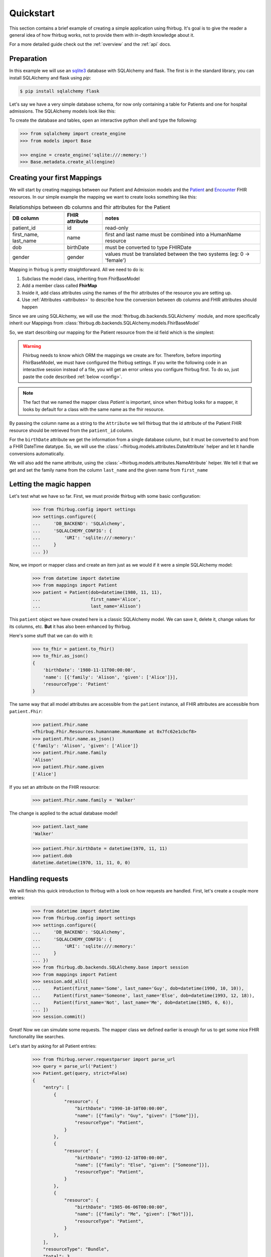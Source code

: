 .. _quickstart:

Quickstart
==========

This section contains a brief example of creating a simple application using
fhirbug. It's goal is to give the reader a general idea of how fhirbug
works, not to provide them with in-depth knowledge about it.

For a more detailed guide check out the :ref:`overview` and the :ref:`api` docs.

Preparation
-----------

In this example we will use an sqlite3_ database with SQLAlchemy and flask.
The first is in the standard library, you can install SQLAlchemy and flask
using `pip`:

.. code-block:: bash

    $ pip install sqlalchemy flask

Let's say we have a very simple database schema, for now only containing a table
for Patients and one for hospital admissions. The SQLAlchemy models look like this:

.. code-block:: python
    :caption: models.py

    from sqlalchemy.ext.declarative import declarative_base
    from sqlalchemy import Column, DateTime, Integer, String, ForeignKey
    from sqlalchemy.orm import relationship

    Base = declarative_base()


    class PatientModel(Base):
        __tablename__ = 'patients'

        patient_id = Column(Integer, primary_key=True)
        first_name = Column(String)
        last_name = Column(String)
        dob = Column(DateTime)    # date of birth
        gender = Column(Integer)  # 0: female, 1: male, 2: other, 3: unknown


    class AdmissionModel(Base):
        __tablename__ = 'admissions'

        id = Column(Integer, primary_key=True)
        status = Column(String) # 'a': active, 'c': closed
        patient_id = Column(Integer, ForeignKey('patients.patient_id'))
        date_start = Column(DateTime)  # date and time of admission
        date_end = Column(DateTime)    # date and time of release

        patient = relationship("patientmodel", back_populates="admissions")


To create the database and tables, open an interactive python shell and
type the following:

.. code-block:: python

    >>> from sqlalchemy import create_engine
    >>> from models import Base

    >>> engine = create_engine('sqlite:///:memory:')
    >>> Base.metadata.create_all(engine)


Creating your first Mappings
----------------------------

We will start by creating mappings between our Patient and Admission models and
the Patient_ and Encounter_ FHIR resources. In our simple example the mapping
we want to create looks something like this:


.. table:: Relationships between db columns and fhir attributes for the Patient

    =====================   ==============      ==================
    DB column               FHIR attribute      notes
    =====================   ==============      ==================
    patient_id              id                  read-only
    first_name, last_name   name                first and last
                                                name must be combined
                                                into a HumanName resource
    dob                     birthDate           must be converted to type
                                                FHIRDate
    gender                  gender              values must be translated
                                                between the two systems
                                                (eg: 0 -> 'female')
    =====================   ==============      ==================


Mapping in fhirbug is pretty straightforward. All we need to do is:

1. Subclass the model class, inheriting from FhirBaseModel
2. Add a member class called **FhirMap**
3. Inside it, add class attributes using the names of the fhir attributes of the
   resource you are setting up.
4. Use :ref:`Attributes <attributes>` to describe how the conversion between
   db columns and FHIR attributes should happen

Since we are using SQLAlchemy, we will use the :mod:`fhirbug.db.backends.SQLAlchemy`
module, and more specifically inherit our Mappings from
:class:`fhirbug.db.backends.SQLAlchemy.models.FhirBaseModel`

So, we start describing our mapping for the Patient resource from the id field
which is the simplest:

.. warning:: Fhirbug needs to know which ORM the mappings we create are for.
             Therefore, before importing FhirBaseModel, we must have configured
             the fhirbug settings. If you write the following code in an
             interactive session instead of a file, you will get an error unless
             you configure fhirbug first. To do so, just paste the code described
             :ref:`below <config>`.

.. code-block:: python
    :caption: mappings.py

    from models import Patient as PatientModel
    from fhirbug.db.backends.SQLAlchemy.models import FhirBaseModel
    from fhirbug.models.attributes import Attribute

    class Patient(PatientModel, FhirBaseModel):
        class FhirMap:
            id = Attribute('patient_id')


.. note:: The fact that we named the mapper class `Patient` is important, since
         when fhirbug looks for a mapper, it looks by default for a class
         with the same name as the fhir resource.

By passing the column name as a string to the ``Attribute`` we tell fhirbug
that the id attribute of the Patient FHIR resource should be retrieved from the
``patient_id`` column.

For the ``birthDate`` attribute we get the information from a single database column,
but it must be converted to and from a FHIR DateTime datatype. So, we will use the
:class:`~fhirbug.models.attributes.DateAttribute` helper and let it handle
conversions automatically.

We will also add the name attribute, using the :class:`~fhirbug.models.attributes.NameAttribute`
helper. We tell it that we get and set the family name from the column ``last_name`` and
the given name from ``first_name``

.. code-block:: python
    :caption: mappings.py
    :emphasize-lines: 3,8-12

    from models import Patient as PatientModel
    from fhirbug.db.backends.SQLAlchemy.models import FhirBaseModel
    from fhirbug.models.attributes import Attribute, DateAttribute, NameAttribute

    class Patient(PatientModel, FhirBaseModel):
        class FhirMap:
            id = Attribute('patient_id')
            birthDate = DateAttribute('dob')
            name = NameAttribute(family_getter='last_name',
                                 family_setter='last_name',
                                 given_getter='first_name',
                                 given_setter='first_name')


Letting the magic happen
------------------------

.. _config:

Let's test what we have so far. First, we must provide fhirbug with some
basic configuration:

    >>> from fhirbug.config import settings
    >>> settings.configure({
    ...     'DB_BACKEND': 'SQLAlchemy',
    ...     'SQLALCHEMY_CONFIG': {
    ...         'URI': 'sqlite:///:memory:'
    ...     }
    ... })

Now, we import or mapper class and create an item just as we would if it were a
simple SQLAlchemy model:

    >>> from datetime import datetime
    >>> from mappings import Patient
    >>> patient = Patient(dob=datetime(1980, 11, 11),
    ...                   first_name='Alice',
    ...                   last_name='Alison')

This ``patient`` object we have created here is a classic SQLAlchemy model.
We can save it, delete it, change values for its columns, etc. **But** it has
also been enhanced by fhirbug.

Here's some stuff that we can do with it:

    >>> to_fhir = patient.to_fhir()
    >>> to_fhir.as_json()
    {
        'birthDate': '1980-11-11T00:00:00',
        'name': [{'family': 'Alison', 'given': ['Alice']}],
        'resourceType': 'Patient'
    }

The same way that all model attributes are accessible from the ``patient`` instance,
all FHIR attributes are accessible from ``patient.Fhir``:

    >>> patient.Fhir.name
    <fhirbug.Fhir.Resources.humanname.HumanName at 0x7fc62e1cbcf8>
    >>> patient.Fhir.name.as_json()
    {'family': 'Alison', 'given': ['Alice']}
    >>> patient.Fhir.name.family
    'Alison'
    >>> patient.Fhir.name.given
    ['Alice']

If you set an attribute on the FHIR resource:

    >>> patient.Fhir.name.family = 'Walker'

The change is applied to the actual database model!

    >>> patient.last_name
    'Walker'

    >>> patient.Fhir.birthDate = datetime(1970, 11, 11)
    >>> patient.dob
    datetime.datetime(1970, 11, 11, 0, 0)


Handling requests
-----------------

We will finish this quick introduction to fhirbug with a look on how requests
are handled. First, let's create a couple more entries:

    >>> from datetime import datetime
    >>> from fhirbug.config import settings
    >>> settings.configure({
    ...     'DB_BACKEND': 'SQLAlchemy',
    ...     'SQLALCHEMY_CONFIG': {
    ...         'URI': 'sqlite:///:memory:'
    ...     }
    ... })
    >>> from fhirbug.db.backends.SQLAlchemy.base import session
    >>> from mappings import Patient
    >>> session.add_all([
    ...     Patient(first_name='Some', last_name='Guy', dob=datetime(1990, 10, 10)),
    ...     Patient(first_name='Someone', last_name='Else', dob=datetime(1993, 12, 18)),
    ...     Patient(first_name='Not', last_name='Me', dob=datetime(1985, 6, 6)),
    ... ])
    >>> session.commit()

Great! Now we can simulate some requests. The mapper class we defined earlier
is enough for us to get some nice FHIR functionality like searches.

Let's start by asking for all Patient entries:

    >>> from fhirbug.server.requestparser import parse_url
    >>> query = parse_url('Patient')
    >>> Patient.get(query, strict=False)
    {
        "entry": [
            {
                "resource": {
                    "birthDate": "1990-10-10T00:00:00",
                    "name": [{"family": "Guy", "given": ["Some"]}],
                    "resourceType": "Patient",
                }
            },
            {
                "resource": {
                    "birthDate": "1993-12-18T00:00:00",
                    "name": [{"family": "Else", "given": ["Someone"]}],
                    "resourceType": "Patient",
                }
            },
            {
                "resource": {
                    "birthDate": "1985-06-06T00:00:00",
                    "name": [{"family": "Me", "given": ["Not"]}],
                    "resourceType": "Patient",
                }
            },
        ],
        "resourceType": "Bundle",
        "total": 3,
        "type": "searchset",
    }

We get a proper Bundle_ Resource containing all of our Patient records!

Advanced Queries
----------------
This quick guide is almost over, but before that let us see some more things Fhirbug can do. We start by asking only one result per page.

    >>> query = parse_url('Patient?_count=1')
    >>> Patient.get(query, strict=False)
    {
        "entry": [
            {
                "resource": {
                    "birthDate": "1990-10-10T00:00:00",
                    "name": [{"family": "Guy", "given": ["Some"]}],
                    "resourceType": "Patient",
                }
            }
        ],
        "link": [
            {"relation": "next", "url": "Patient/?_count=1&search-offset=2"},
            {"relation": "previous", "url": "Patient/?_count=1&search-offset=1"},
        ],
        "resourceType": "Bundle",
        "total": 4,
        "type": "searchset",
    }

Notice how when defining our mappings we declared ``birthDate`` as a
:class:`DateAttribute` and name as a :class:`NameAttribute`? This allows us to
use several automations that Fhirbug provides like advanced searches:

    >>> query = parse_url('Patient?birthDate=gt1990&given:contains=one')
    >>> Patient.get(query, strict=False)
    {
        "entry": [
            {
                "resource": {
                    "birthDate": "1993-12-18T00:00:00",
                    "name": [{"family": "Else", "given": ["Someone"]}],
                    "resourceType": "Patient",
                }
            }
        ],
        "resourceType": "Bundle",
        "total": 1,
        "type": "searchset",
    }

Here, we ask for all ``Patients`` that were born after 1990-01-01 and whose given
name contains ``one``.

Further Reading
---------------
You can dive into the actual documentation starting at the :ref:`Overview` or
read the docs for the :ref:`Api`.

.. _sqlite3: https://docs.python.org/3/library/sqlite3.html
.. _Patient: https://www.hl7.org/fhir/patient.html
.. _Encounter: https://www.hl7.org/fhir/encounter.html
.. _Bundle: https://www.hl7.org/fhir/bundle.html
